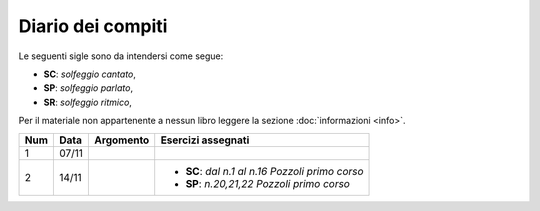 Diario dei compiti
==================

Le seguenti sigle sono da intendersi come segue:

* **SC**: *solfeggio cantato*,
* **SP**: *solfeggio parlato*,
* **SR**: *solfeggio ritmico*,

Per il materiale non appartenente a nessun libro leggere la sezione :doc:`informazioni <info>`.

.. table:: 

    +-----+-------+-----------+---------------------------------------------------+
    | Num | Data  | Argomento |                Esercizi assegnati                 |
    +=====+=======+===========+===================================================+
    | 1   | 07/11 |           |                                                   |
    +-----+-------+-----------+---------------------------------------------------+
    | 2   | 14/11 |           | * **SC**: *dal n.1 al n.16* `Pozzoli primo corso` |
    |     |       |           | * **SP**: *n.20,21,22* `Pozzoli primo corso`      |
    +-----+-------+-----------+---------------------------------------------------+
